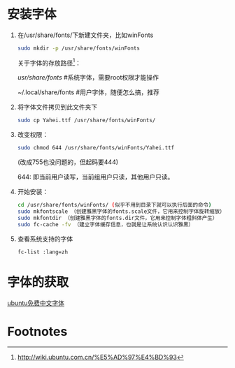 * 安装字体
1. 在/usr/share/fonts/下新建文件夹，比如winFonts
   #+BEGIN_SRC sh
   sudo mkdir -p /usr/share/fonts/winFonts
   #+END_SRC

   关于字体的存放路径[fn:1]：

   /usr/share/fonts/  #系统字体，需要root权限才能操作

   ~/.local/share/fonts #用户字体，随便怎么搞，推荐

2. 将字体文件拷贝到此文件夹下
   #+BEGIN_SRC sh
   sudo cp Yahei.ttf /usr/share/fonts/winFonts/
   #+END_SRC
3. 改变权限：
   #+BEGIN_SRC sh
   sudo chmod 644 /usr/share/fonts/winFonts/Yahei.ttf
   #+END_SRC
   (改成755也没问题的，但起码要444)

   644: 即当前用户读写，当前组用户只读，其他用户只读。
4. 开始安装：
   #+BEGIN_SRC sh
    cd /usr/share/fonts/winFonts/ (似乎不用到目录下就可以执行后面的命令)
    sudo mkfontscale （创建雅黑字体的fonts.scale文件，它用来控制字体旋转缩放）
    sudo mkfontdir （创建雅黑字体的fonts.dir文件，它用来控制字体粗斜体产生）
    sudo fc-cache -fv （建立字体缓存信息，也就是让系统认识认识雅黑）
   #+END_SRC
5. 查看系统支持的字体
   #+BEGIN_SRC sh
   fc-list :lang=zh
   #+END_SRC
* 字体的获取
  [[http://wiki.ubuntu.com.cn/%E5%85%8D%E8%B4%B9%E4%B8%AD%E6%96%87%E5%AD%97%E4%BD%93][ubuntu免费中文字体]]

* Footnotes

[fn:1] http://wiki.ubuntu.com.cn/%E5%AD%97%E4%BD%93
